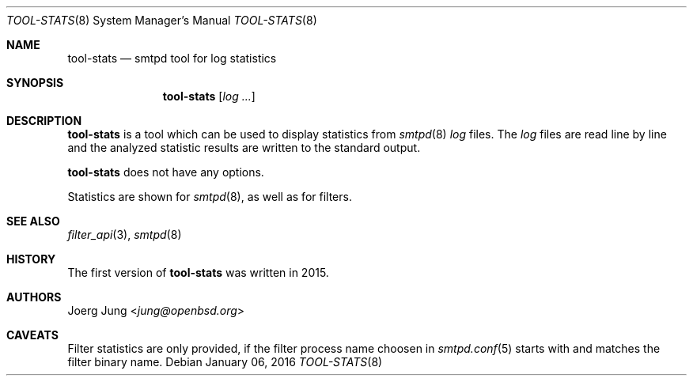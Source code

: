 .\"
.\" Copyright (c) 2016 Joerg Jung <jung@openbsd.org>
.\"
.\" Permission to use, copy, modify, and distribute this software for any
.\" purpose with or without fee is hereby granted, provided that the above
.\" copyright notice and this permission notice appear in all copies.
.\"
.\" THE SOFTWARE IS PROVIDED "AS IS" AND THE AUTHOR DISCLAIMS ALL WARRANTIES
.\" WITH REGARD TO THIS SOFTWARE INCLUDING ALL IMPLIED WARRANTIES OF
.\" MERCHANTABILITY AND FITNESS. IN NO EVENT SHALL THE AUTHOR BE LIABLE FOR
.\" ANY SPECIAL, DIRECT, INDIRECT, OR CONSEQUENTIAL DAMAGES OR ANY DAMAGES
.\" WHATSOEVER RESULTING FROM LOSS OF USE, DATA OR PROFITS, WHETHER IN AN
.\" ACTION OF CONTRACT, NEGLIGENCE OR OTHER TORTIOUS ACTION, ARISING OUT OF
.\" OR IN CONNECTION WITH THE USE OR PERFORMANCE OF THIS SOFTWARE.
.\"
.Dd $Mdocdate: January 06 2016 $
.Dt TOOL-STATS 8
.Os
.Sh NAME
.Nm tool-stats
.Nd smtpd tool for log statistics
.Sh SYNOPSIS
.Nm
.Op Ar log ...
.Sh DESCRIPTION
.Nm
is a tool which can be used to display
statistics from
.Xr smtpd 8
.Ar log
files.
The
.Ar log
files are read line by line and the analyzed statistic results are written to
the standard output.
.Pp
.Nm
does not have any options.
.Pp
Statistics are shown for
.Xr smtpd 8 ,
as well as for filters.
.Sh SEE ALSO
.Xr filter_api 3 ,
.Xr smtpd 8
.Sh HISTORY
The first version of
.Nm
was written in 2015.
.Sh AUTHORS
.An Joerg Jung Aq Mt jung@openbsd.org
.Sh CAVEATS
Filter statistics are only provided, if the filter process name choosen in
.Xr smtpd.conf 5
starts with and matches the filter binary name.
